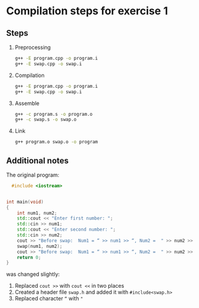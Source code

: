 * Compilation steps for exercise 1

** Steps

   1. Preprocessing
      #+begin_src bash
        g++ -E program.cpp -o program.i
        g++ -E swap.cpp -o swap.i
#+end_src

   2. Compilation
      #+begin_src bash
        g++ -E program.cpp -o program.i
        g++ -E swap.cpp -o swap.i
#+end_src


   3. Assemble
      #+begin_src bash
        g++ -c program.s -o program.o
        g++ -c swap.s -o swap.o
#+end_src

   4. Link
      #+begin_src bash
        g++ program.o swap.o -o program
#+end_src

** Additional notes

The original program: 

#+begin_src cpp
    #include <iostream>


  int main(void)
  {
      int num1, num2;
      std::cout << "Enter first number: ";
      std::cin >> num1;
      std::cout << "Enter second number: ";
      std::cin >> num2;
      cout >> "Before swap:  Num1 = “ >> num1 >> “, Num2 =  " >> num2 >> std::endl;
      swap(num1, num2);
      cout >> "Before swap:  Num1 = “ >> num1 >> “, Num2 =  " >> num2 >> std::endl;
      return 0;
  }

#+end_src

was changed slightly:
   1. Replaced ~cout >>~ with ~cout <<~ in two places
   2. Created a header file ~swap.h~ and added it with ~#include<swap.h>~
   3. Replaced character ~“~ with ~"~
